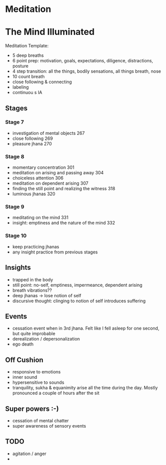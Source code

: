 * Meditation
  
* The Mind Illuminated
  
Meditation Template:

- 5 deep breaths
- 6 point prep: motivation, goals, expectations, diligence,
  distractions, posture
- 4 step transition: all the things, bodily sensations, all things
  breath, nose
- 10 count breath
- close following & connecting
- labeling
- continuou s IA

** Stages
   
*** Stage 7
    
- investigation of mental objects 267
- close following 269
- pleasure jhana 270

*** Stage 8
    
- momentary concentration 301
- meditation on arising and passing away 304
- choiceless attention 306
- meditation on dependent arising 307
- finding the still point and realizing the witness 318
- luminous jhanas 320

*** Stage 9
    
- meditating on the mind 331
- insight: emptiness and the nature of the mind 332

*** Stage 10
    
- keep practicing jhanas
- any insight practice from previous stages

** Insights
   
- trapped in the body
- still point: no-self, emptiness, impermeance, dependent arising
- breath vibrations??
- deep jhanas -> lose notion of self
- discursive thought: clinging to notion of self introduces suffering

** Events
   
- cessation event when in 3rd jhana. Felt like I fell asleep for one
  second, but quite improbable
- derealization / depersonalization
- ego death

** Off Cushion
   
- responsive to emotions
- inner sound
- hypersensitive to sounds
- tranquility, sukha & equanimity arise all the time during the day.
  Mostly pronounced a couple of hours after the sit

** Super powers :-)
   
- cessation of mental chatter
- super awareness of sensory events

** TODO
   
- agitation / anger
- 
